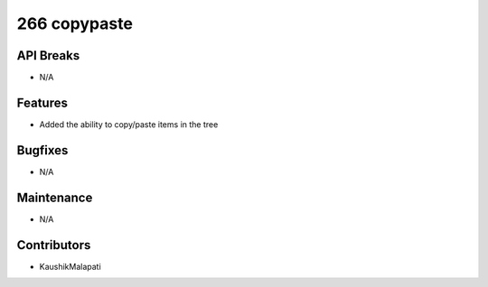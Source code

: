 266 copypaste
#################

API Breaks
----------
- N/A

Features
--------
- Added the ability to copy/paste items in the tree

Bugfixes
--------
- N/A

Maintenance
-----------
- N/A

Contributors
------------
- KaushikMalapati
